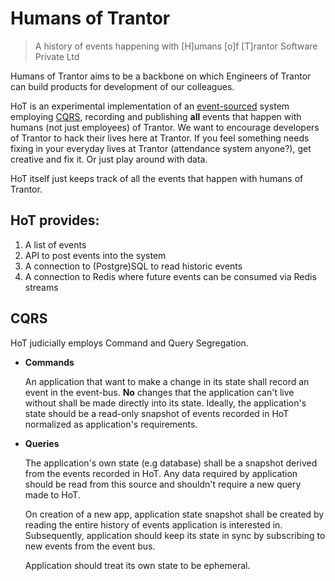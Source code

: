 * Humans of Trantor

#+BEGIN_QUOTE
A history of events happening with [H]umans [o]f [T]rantor Software Private Ltd
#+END_QUOTE

Humans of Trantor aims to be a backbone on which Engineers of Trantor can build
products for development of our colleagues.

HoT is an experimental implementation of an [[https://martinfowler.com/eaaDev/EventSourcing.html][event-sourced]] system employing [[https://www.martinfowler.com/bliki/CQRS.html][CQRS]],
recording and publishing *all* events that happen with humans (not just
employees) of Trantor. We want to encourage developers of Trantor to hack their
lives here at Trantor. If you feel something needs fixing in your everyday lives
at Trantor (attendance system anyone?), get creative and fix it. Or just play
around with data.

HoT itself just keeps track of all the events that happen with humans of
Trantor.

** HoT provides:

1. A list of events
2. API to post events into the system
3. A connection to (Postgre)SQL to read historic events
4. A connection to Redis where future events can be consumed via Redis streams

** CQRS

HoT judicially employs Command and Query Segregation.

- *Commands*

  An application that want to make a change in its state shall record an event
  in the event-bus. *No* changes that the application can't live without shall
  be made directly into its state. Ideally, the application's state should be a
  read-only snapshot of events recorded in HoT normalized as application's
  requirements.

- *Queries*

  The application's own state (e.g database) shall be a snapshot derived from
  the events recorded in HoT. Any data required by application should be read
  from this source and shouldn't require a new query made to HoT.

  On creation of a new app, application state snapshot shall be created by
  reading the entire history of events application is interested in.
  Subsequently, application should keep its state in sync by subscribing to new
  events from the event bus.

  Application should treat its own state to be ephemeral.
